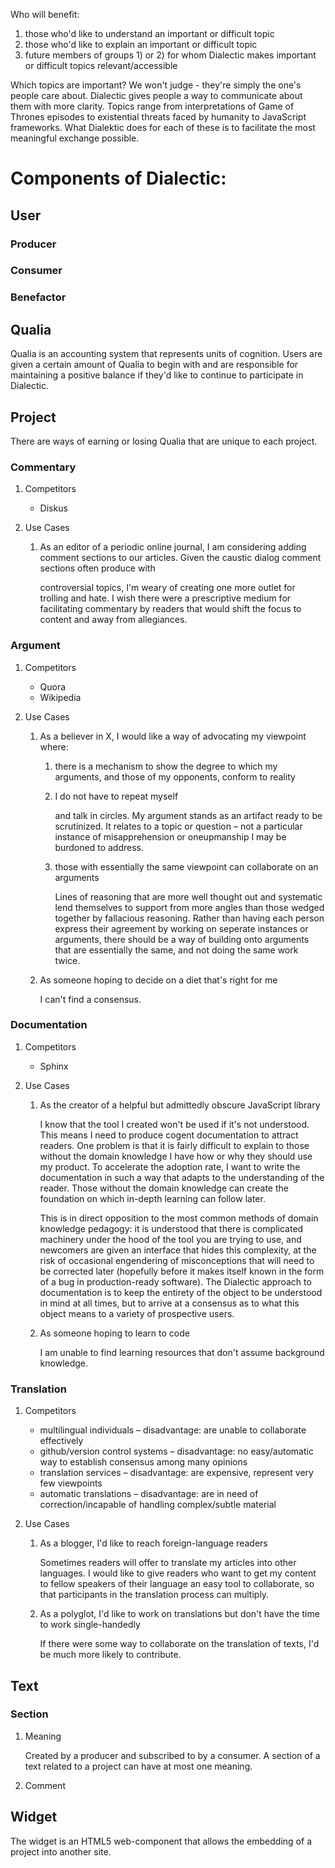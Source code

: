# Dialectic: Crowdsourced Clarity

Who will benefit:
1) those who'd like to understand an important or difficult topic
2) those who'd like to explain an important or difficult topic
3) future members of groups 1) or 2) for whom Dialectic makes important or difficult topics relevant/accessible

Which topics are important?  We won't judge - they're simply the one's people care about.  Dialectic gives people a way to communicate about them with
more clarity.  Topics range from interpretations of Game of Thrones episodes to existential threats faced by humanity to JavaScript frameworks.  What Dialektic does
for each of these is to facilitate the most meaningful exchange possible.

[[./diagrams/class-diagram.png]]

* Components of Dialectic:
** User
*** Producer
*** Consumer
*** Benefactor
** Qualia
Qualia is an accounting system that represents units of cognition.  Users are given a certain amount of Qualia to begin with and are responsible for maintaining a positive
balance if they'd like to continue to participate in Dialectic.
** Project
There are ways of earning or losing Qualia that are unique to each project.
*** Commentary
**** Competitors
- Diskus
**** Use Cases
***** As an editor of a periodic online journal, I am considering adding comment sections to our articles.  Given the caustic dialog comment sections often produce with
controversial topics, I'm weary of creating one more outlet for trolling and hate.  I wish there were a prescriptive medium for facilitating commentary by readers
that would shift the focus to content and away from allegiances.
*** Argument
**** Competitors
- Quora
- Wikipedia
**** Use Cases
***** As a believer in X, I would like a way of advocating my viewpoint where:
****** there is a mechanism to show the degree to which my arguments, and those of my opponents, conform to reality
****** I do not have to repeat myself
and talk in circles.  My argument stands as an artifact ready to be scrutinized.  It relates to a topic or question -- not a particular instance of misapprehension or
oneupmanship I may be burdoned to address.
****** those with essentially the same viewpoint can collaborate on an arguments
Lines of reasoning that are more well thought out and systematic lend themselves to support from more angles than those wedged together by fallacious reasoning.
Rather than having each person express their agreement by working on seperate instances or arguments, there should be a way of building onto arguments that are essentially
the same, and not doing the same work twice.
***** As someone hoping to decide on a diet that's right for me
I can't find a consensus.

*** Documentation
**** Competitors
- Sphinx
**** Use Cases
***** As the creator of a helpful but admittedly obscure JavaScript library
I know that the tool I created won't be used if it's not understood.  This means I need to produce cogent documentation to attract readers.  One problem is that
it is fairly difficult to explain to those without the domain knowledge I have how or why they should use my product.  To accelerate the adoption rate,
I want to write the documentation in such a way that adapts to the understanding of the reader.  Those without the domain knowledge can create the foundation on which
in-depth learning can follow later.

This is in direct opposition to the most common methods of domain knowledge pedagogy: it is understood that there is complicated machinery under the hood of the tool
you are trying to use, and newcomers are given an interface that hides this complexity, at the risk of occasional engendering of misconceptions that will need to be
corrected later (hopefully before it makes itself known in the form of a bug in production-ready software).  The Dialectic approach to documentation is to keep the entirety of
the object to be understood in mind at all times, but to arrive at a consensus as to what this object means to a variety of prospective users.
***** As someone hoping to learn to code
I am unable to find learning resources that don't assume background knowledge.

*** Translation
**** Competitors
- multilingual individuals -- disadvantage: are unable to collaborate effectively
- github/version control systems -- disadvantage: no easy/automatic way to establish consensus among many opinions
- translation services -- disadvantage: are expensive, represent very few viewpoints
- automatic translations -- disadvantage: are in need of correction/incapable of handling complex/subtle material
**** Use Cases
***** As a blogger, I'd like to reach foreign-language readers
Sometimes readers will offer to translate my articles into other languages.  I would like to give readers who want to get my content to fellow speakers of their language an easy tool to collaborate,
so that participants in the translation process can multiply.
***** As a polyglot, I'd like to work on translations but don't have the time to work single-handedly
If there were some way to collaborate on the translation of texts, I'd be much more likely to contribute.
** Text
*** Section
**** Meaning
Created by a producer and subscribed to by a consumer.  A section of a text related to a project can have at most one meaning.
**** Comment
** Widget
The widget is an HTML5 web-component that allows the embedding of a project into another site.
